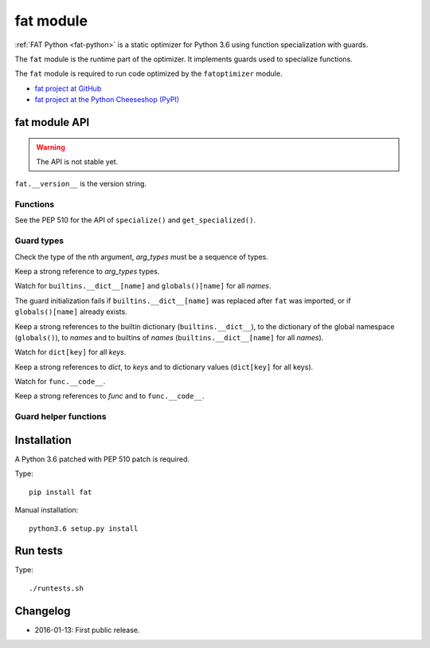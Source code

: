 .. _fat:

++++++++++
fat module
++++++++++

:ref:`FAT Python <fat-python>` is a static optimizer for Python 3.6 using
function specialization with guards.

The ``fat`` module is the runtime part of the optimizer. It implements guards
used to specialize functions.

The ``fat`` module is required to run code optimized by the ``fatoptimizer``
module.

* `fat project at GitHub
  <https://github.com/haypo/fat>`_
* `fat project at the Python Cheeseshop (PyPI)
  <https://pypi.python.org/pypi/fat>`_


fat module API
==============

.. warning::
   The API is not stable yet.

``fat.__version__`` is the version string.

Functions
---------

.. function:: replace_consts(code, mapping)

   Create a copy of the code object with replaced constants::

       new_consts = tuple(mapping.get(const, const) for const in consts)


.. function:: specialize(func, code, guards)

   Specialize a Python function: add a specialized code with guards.

   *code* must be a callable or code object, *guards* must be a non-empty
   sequence of guards.


.. function:: get_specialized(func)

   Get the list of specialized codes with guards as ``(code, guards)`` tuples.


See the PEP 510 for the API of ``specialize()`` and ``get_specialized()``.


Guard types
-----------

.. class:: GuardArgType(arg_index, arg_types)

    Check the type of the nth argument, *arg_types* must be a sequence of
    types.

    Keep a strong reference to *arg_types* types.


.. class:: GuardBuiltins(names)

   Watch for ``builtins.__dict__[name]`` and ``globals()[name]`` for all
   *names*.

   The guard initialization fails if ``builtins.__dict__[name]`` was replaced
   after ``fat`` was imported, or if ``globals()[name]`` already exists.

   Keep a strong references to the builtin dictionary (``builtins.__dict__``),
   to the dictionary of the global namespace (``globals()``), to *names* and to
   builtins of *names* (``builtins.__dict__[name]`` for all *names*).


.. class:: GuardDict(dict, keys)

   Watch for ``dict[key]`` for all *keys*.

   Keep a strong references to *dict*, to *keys* and to dictionary values
   (``dict[key]`` for all keys).


.. class:: GuardFunc(func)``

   Watch for ``func.__code__``.

   Keep a strong references to *func* and to ``func.__code__``.


Guard helper functions
----------------------

.. function:: GuardGlobals(names)

   Create ``GuardDict(globals), names)``.


.. function:: GuardTypeDict(type, attrs)

   Create ``GuardDict(type.__dict__, attrs)`` but access the real type
   dictionary, not ``type.__dict`` which is a read-only proxy.


Installation
============

A Python 3.6 patched with PEP 510 patch is required.

Type::

    pip install fat

Manual installation::

    python3.6 setup.py install


Run tests
=========

Type::

    ./runtests.sh


Changelog
=========

* 2016-01-13: First public release.
